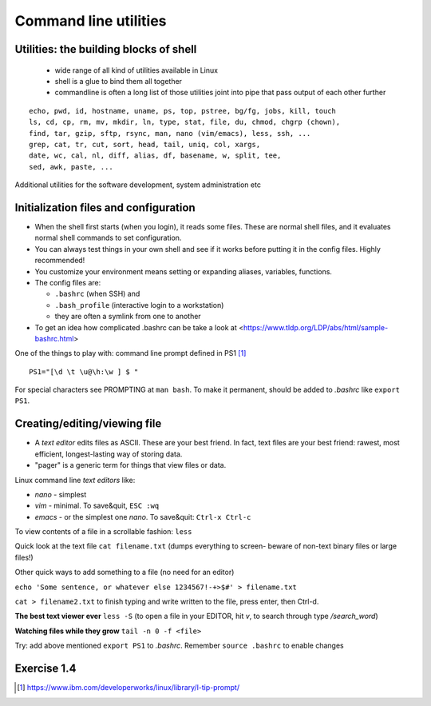 Command line utilities
======================

Utilities: the building blocks of shell
---------------------------------------

 - wide range of all kind of utilities available in Linux
 - shell is a glue to bind them all together
 - commandline is often a long list of those utilities joint into pipe
   that pass output of each other further

::

 echo, pwd, id, hostname, uname, ps, top, pstree, bg/fg, jobs, kill, touch
 ls, cd, cp, rm, mv, mkdir, ln, type, stat, file, du, chmod, chgrp (chown),
 find, tar, gzip, sftp, rsync, man, nano (vim/emacs), less, ssh, ...
 grep, cat, tr, cut, sort, head, tail, uniq, col, xargs,
 date, wc, cal, nl, diff, alias, df, basename, w, split, tee, 
 sed, awk, paste, ...

Additional utilities for the software development, system administration etc


Initialization files and configuration
--------------------------------------
- When the shell first starts (when you login), it reads some files.
  These are normal shell files, and it evaluates normal shell commands
  to set configuration.
- You can always test things in your own shell and see if it works
  before putting it in the config files.  Highly recommended!
- You customize your environment means setting or expanding aliases,
  variables, functions.
- The config files are:

  - ``.bashrc`` (when SSH) and
  - ``.bash_profile`` (interactive login to a workstation)
  - they are often a symlink from one to another
  
- To get an idea how complicated .bashrc can be take a look at <https://www.tldp.org/LDP/abs/html/sample-bashrc.html>


One of the things to play with: command line prompt defined in PS1 [#ps1]_

::

 PS1="[\d \t \u@\h:\w ] $ "

For special characters see PROMPTING at ``man bash``. To make it
permanent, should be added to *.bashrc* like ``export PS1``.


Creating/editing/viewing file
------------------------------
* A *text editor* edits files as ASCII.  These are your best friend.
  In fact, text files are your best friend: rawest, most efficient,
  longest-lasting way of storing data.
* "pager" is a generic term for things that view files or data.

Linux command line *text editors* like:

- *nano* - simplest
- *vim* - minimal.  To save&quit, ``ESC :wq``
- *emacs* - or the simplest one *nano*.  To save&quit: ``Ctrl-x
  Ctrl-c``

To view contents of a file in a scrollable fashion: ``less``

Quick look at the text file ``cat filename.txt`` (dumps everything to
screen- beware of non-text binary files or large files!)

Other quick ways to add something to a file (no need for an editor)

``echo 'Some sentence, or whatever else 1234567!-+>$#' > filename.txt``

``cat > filename2.txt`` to finish typing and write written to the file, press enter, then Ctrl-d.

**The best text viewer ever** ``less -S``  (to open a file in your EDITOR, hit *v*, to search through type */search_word*)

**Watching files while they grow** ``tail -n 0 -f <file>``

Try: add above mentioned ``export PS1`` to *.bashrc*. Remember ``source .bashrc`` to enable changes


Exercise 1.4
--------------

.. exercise::

 - link *.bash_profile* to *.bashrc*. Tip: see ``ln`` command from the previous session.
 - add ``umask 027`` to *.bashrc*, try creating files. Tip: ``umask -S`` prints your current setting.
 - customize a prompt ``$PS1`` and add it to your *.bashrc*, make sure is has
   a current directory name and the hostname in it in the format *hostname:/path/to/current/dir*.
   Hint: save the original PS1 like ``oldPS1=$PS1`` to be able to recover it any time.


.. [#ps1] https://www.ibm.com/developerworks/linux/library/l-tip-prompt/
